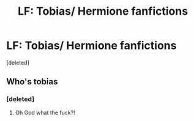#+TITLE: LF: Tobias/ Hermione fanfictions

* LF: Tobias/ Hermione fanfictions
:PROPERTIES:
:Score: 0
:DateUnix: 1606132956.0
:DateShort: 2020-Nov-23
:FlairText: Request
:END:
[deleted]


** Who's tobias
:PROPERTIES:
:Author: Aceofluck99
:Score: 1
:DateUnix: 1606135935.0
:DateShort: 2020-Nov-23
:END:

*** [deleted]
:PROPERTIES:
:Score: 1
:DateUnix: 1606136278.0
:DateShort: 2020-Nov-23
:END:

**** Oh God what the fuck?!
:PROPERTIES:
:Author: SwordDude3000
:Score: 1
:DateUnix: 1606178627.0
:DateShort: 2020-Nov-24
:END:
